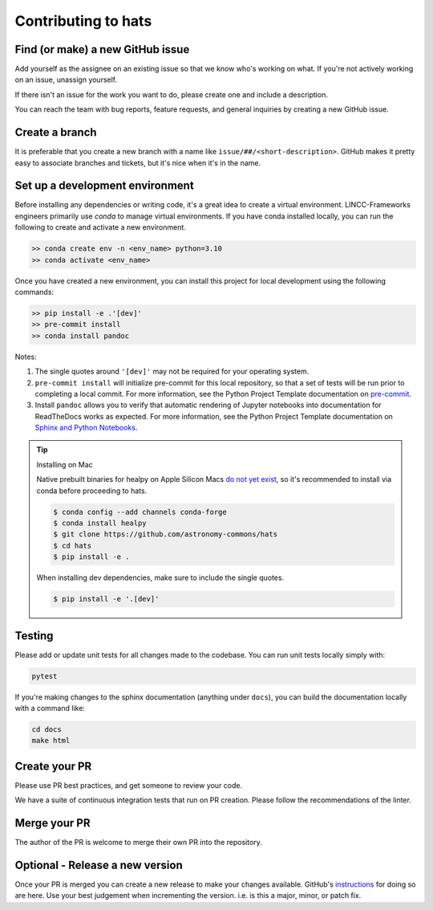 Contributing to hats
===============================================================================

Find (or make) a new GitHub issue
-------------------------------------------------------------------------------

Add yourself as the assignee on an existing issue so that we know who's working 
on what. If you're not actively working on an issue, unassign yourself.

If there isn't an issue for the work you want to do, please create one and include
a description.

You can reach the team with bug reports, feature requests, and general inquiries
by creating a new GitHub issue.

Create a branch
-------------------------------------------------------------------------------

It is preferable that you create a new branch with a name like 
``issue/##/<short-description>``. GitHub makes it pretty easy to associate 
branches and tickets, but it's nice when it's in the name.

Set up a development environment
-------------------------------------------------------------------------------

Before installing any dependencies or writing code, it's a great idea to create a
virtual environment. LINCC-Frameworks engineers primarily use `conda` to manage virtual
environments. If you have conda installed locally, you can run the following to
create and activate a new environment.

.. code-block:: bash

   >> conda create env -n <env_name> python=3.10
   >> conda activate <env_name>


Once you have created a new environment, you can install this project for local
development using the following commands:

.. code-block:: bash

   >> pip install -e .'[dev]'
   >> pre-commit install
   >> conda install pandoc


Notes:

1) The single quotes around ``'[dev]'`` may not be required for your operating system.
2) ``pre-commit install`` will initialize pre-commit for this local repository, so
   that a set of tests will be run prior to completing a local commit. For more
   information, see the Python Project Template documentation on
   `pre-commit <https://lincc-ppt.readthedocs.io/en/stable/practices/precommit.html>`_.
3) Install ``pandoc`` allows you to verify that automatic rendering of Jupyter notebooks
   into documentation for ReadTheDocs works as expected. For more information, see
   the Python Project Template documentation on
   `Sphinx and Python Notebooks <https://lincc-ppt.readthedocs.io/en/stable/practices/sphinx.html#python-notebooks>`_.

.. tip::
    Installing on Mac

    Native prebuilt binaries for healpy on Apple Silicon Macs 
    `do not yet exist <https://healpy.readthedocs.io/en/latest/install.html#binary-installation-with-pip-recommended-for-most-other-python-users>`_, 
    so it's recommended to install via conda before proceeding to hats.

    .. code-block:: bash

        $ conda config --add channels conda-forge
        $ conda install healpy
        $ git clone https://github.com/astronomy-commons/hats
        $ cd hats
        $ pip install -e .
        
    When installing dev dependencies, make sure to include the single quotes.

    .. code-block:: bash
        
        $ pip install -e '.[dev]'

Testing
-------------------------------------------------------------------------------

Please add or update unit tests for all changes made to the codebase. You can run
unit tests locally simply with:

.. code-block:: bash

    pytest

If you're making changes to the sphinx documentation (anything under ``docs``),
you can build the documentation locally with a command like:

.. code-block:: bash

    cd docs
    make html

Create your PR
-------------------------------------------------------------------------------

Please use PR best practices, and get someone to review your code.

We have a suite of continuous integration tests that run on PR creation. Please
follow the recommendations of the linter.

Merge your PR
-------------------------------------------------------------------------------

The author of the PR is welcome to merge their own PR into the repository.

Optional - Release a new version
-------------------------------------------------------------------------------

Once your PR is merged you can create a new release to make your changes available. 
GitHub's `instructions <https://docs.github.com/en/repositories/releasing-projects-on-github/managing-releases-in-a-repository>`_ 
for doing so are here. 
Use your best judgement when incrementing the version. i.e. is this a major, minor, or patch fix.